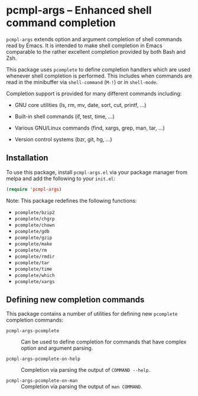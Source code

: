 * pcmpl-args -- Enhanced shell command completion

[[https://melpa.org/#/pcmpl-args][file:https://melpa.org/packages/pcmpl-args-badge.svg]]

=pcmpl-args= extends option and argument completion of shell commands
read by Emacs. It is intended to make shell completion in Emacs
comparable to the rather excellent completion provided by both Bash
and Zsh.

This package uses =pcomplete= to define completion handlers which are
used whenever shell completion is performed. This includes when
commands are read in the minibuffer via =shell-command= (~M-!~) or in
=shell-mode=.

Completion support is provided for many different commands including:

- GNU core utilities (ls, rm, mv, date, sort, cut, printf, ...)

- Built-in shell commands (if, test, time, ...)

- Various GNU/Linux commands (find, xargs, grep, man, tar, ...)

- Version control systems (bzr, git, hg, ...)

** Installation

To use this package, install =pcmpl-args.el= via your package manager from melpa and add
the following to your =init.el=:

#+BEGIN_SRC emacs-lisp
  (require 'pcmpl-args)
#+END_SRC

Note: This package redefines the following functions:

- =pcomplete/bzip2=
- =pcomplete/chgrp=
- =pcomplete/chown=
- =pcomplete/gdb=
- =pcomplete/gzip=
- =pcomplete/make=
- =pcomplete/rm=
- =pcomplete/rmdir=
- =pcomplete/tar=
- =pcomplete/time=
- =pcomplete/which=
- =pcomplete/xargs=

** Defining new completion commands

This package contains a number of utilities for defining new
=pcomplete= completion commands:

- =pcmpl-args-pcomplete= :: Can be used to define completion for
     commands that have complex option and argument parsing.

- =pcmpl-args-pcomplete-on-help= :: Completion via parsing the output
     of ~COMMAND --help~.

- =pcmpl-args-pcomplete-on-man= :: Completion via parsing the output
     of ~man COMMAND~.
